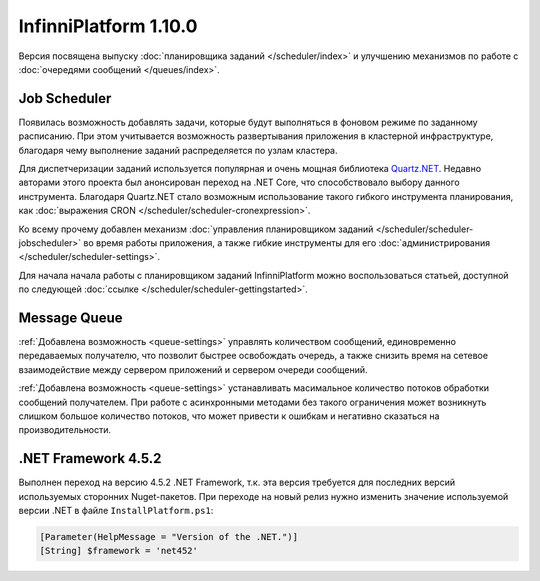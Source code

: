 InfinniPlatform 1.10.0
======================

Версия посвящена выпуску :doc:`планировщика заданий </scheduler/index>` и улучшению
механизмов по работе с :doc:`очередями сообщений </queues/index>`.

Job Scheduler
-------------

Появилась возможность добавлять задачи, которые будут выполняться в фоновом режиме по
заданному расписанию. При этом учитывается возможность развертывания приложения в
кластерной инфраструктуре, благодаря чему выполнение заданий распределяется по
узлам кластера.

Для диспетчеризации заданий используется популярная и очень мощная библиотека Quartz.NET_.
Недавно авторами этого проекта был анонсирован переход на .NET Core, что способствовало выбору
данного инструмента. Благодаря Quartz.NET стало возможным использование такого гибкого инструмента
планирования, как :doc:`выражения CRON </scheduler/scheduler-cronexpression>`.

Ко всему прочему добавлен механизм :doc:`управления планировщиком заданий </scheduler/scheduler-jobscheduler>`
во время работы приложения, а также гибкие инструменты для его :doc:`администрирования </scheduler/scheduler-settings>`.

Для начала начала работы с планировщиком заданий InfinniPlatform можно воспользоваться
статьей, доступной по следующей :doc:`ссылке </scheduler/scheduler-gettingstarted>`.


.. _Quartz.NET: https://www.nuget.org/packages/Quartz

Message Queue
-------------

:ref:`Добавлена возможность <queue-settings>` управлять количеством сообщений, единовременно передаваемых получателю,
что позволит быстрее освобождать очередь, а также снизить время на сетевое взаимодействие между сервером приложений и сервером очереди сообщений.

:ref:`Добавлена возможность <queue-settings>` устанавливать масимальное количество потоков обработки сообщений получателем.
При работе с асинхронными методами без такого ограничения может возникнуть слишком большое количество потоков,
что может привести к ошибкам и негативно сказаться на производительности.

.NET Framework 4.5.2
--------------------

Выполнен переход на версию 4.5.2 .NET Framework, т.к. эта версия требуется для последних версий используемых сторонних Nuget-пакетов.
При переходе на новый релиз нужно изменить значение используемой версии .NET в файле ``InstallPlatform.ps1``:

.. code-block:: powershell

	[Parameter(HelpMessage = "Version of the .NET.")]
	[String] $framework = 'net452'
